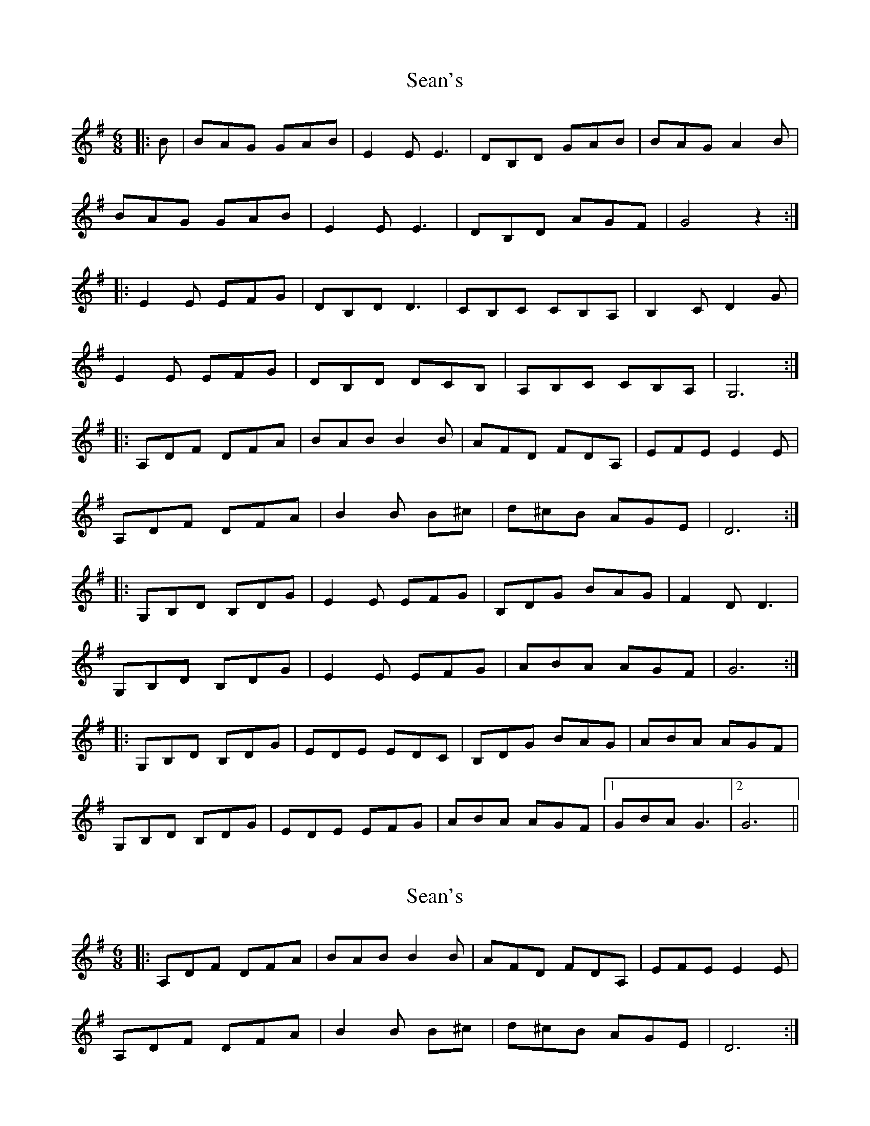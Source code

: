 X: 1
T: Sean's
R: jig
M: 6/8
L: 1/8
K: G
|: B | BAG GAB | E2E E3 | DB,D GAB | BAG A2B | 
BAG GAB |  E2E E3 | DB,D AGF | G4 z2 :| 
|: E2E EFG | DB,D D3 | CB,C CB,A, | B,2C D2G | 
 E2E EFG | DB,D DCB, | A,B,C CB,A, | G,6 :| 
|:A,DF DFA | BAB B2B | AFD FDA, | EFE E2 E | 
A,DF DFA | B2 B B^c | d^cB AGE | D6 :| 
|: G,B,D B,DG | E2E EFG | B,DG BAG | F2 D D3 | 
G,B,D B,DG | E2E EFG | ABA AGF | G6 :| 
|: G,B,D B,DG | EDE EDC | B,DG BAG | ABA AGF | 
 G,B,D B,DG | EDE EFG | ABA AGF |1 GBA G3 |2 G6 ||

X: 1
T: Sean's
R: jig
M: 6/8
L: 1/8
K: G
|:A,DF DFA | BAB B2B | AFD FDA, | EFE E2 E | 
A,DF DFA | B2 B B^c | d^cB AGE | D6 :| 
